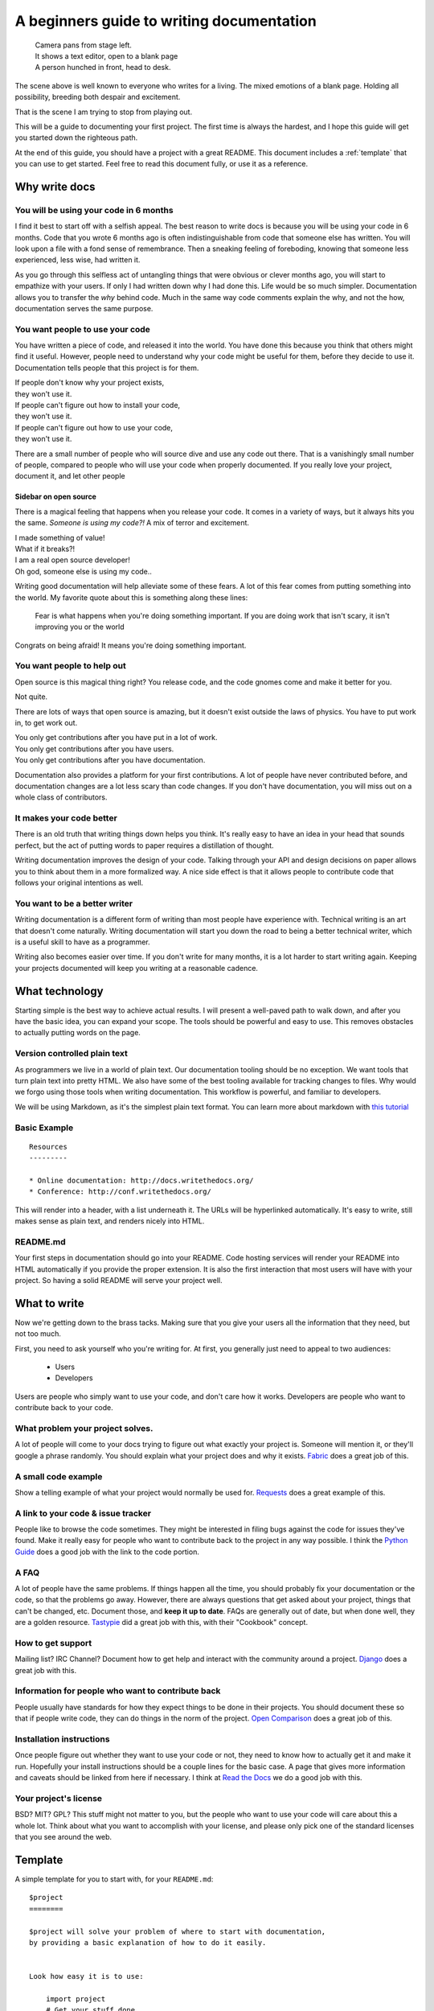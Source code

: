 A beginners guide to writing documentation
==========================================

	| Camera pans from stage left.
	| It shows a text editor, open to a blank page
	| A person hunched in front, head to desk.

The scene above is well known to everyone who writes for a living.
The mixed emotions of a blank page.
Holding all possibility, breeding both despair and excitement.

That is the scene I am trying to stop from playing out.

This will be a guide to documenting your first project.
The first time is always the hardest,
and I hope this guide will get you started down the righteous path.

At the end of this guide,
you should have a project with a great README.
This document includes a :ref:`template` that you can use to get started.
Feel free to read this document fully, 
or use it as a reference.

Why write docs
--------------

You will be using your code in 6 months
~~~~~~~~~~~~~~~~~~~~~~~~~~~~~~~~~~~~~~~

I find it best to start off with a selfish appeal.
The best reason to write docs is because you will be using your code in 6 months.
Code that you wrote 6 months ago is often indistinguishable from code that someone else has written.
You will look upon a file with a fond sense of remembrance.
Then a sneaking feeling of foreboding,
knowing that someone less experienced, less wise, had written it.

As you go through this selfless act of untangling things that were obvious or clever months ago, 
you will start to empathize with your users.
If only I had written down why I had done this.
Life would be so much simpler.
Documentation allows you to transfer the *why* behind code.
Much in the same way code comments explain the why,
and not the how,
documentation serves the same purpose.

You want people to use your code
~~~~~~~~~~~~~~~~~~~~~~~~~~~~~~~~

You have written a piece of code,
and released it into the world.
You have done this because you think that others might find it useful.
However,
people need to understand why your code might be useful for them,
before they decide to use it.
Documentation tells people that this project is for them.

| If people don't know why your project exists,
| they won't use it.
| If people can't figure out how to install your code,
| they won't use it.
| If people can't figure out how to use your code,
| they won't use it.

There are a small number of people who will source dive and use any code out there.
That is a vanishingly small number of people,
compared to people who will use your code when properly documented.
If you really love your project,
document it,
and let other people 

Sidebar on open source
``````````````````````

There is a magical feeling that happens when you release your code.
It comes in a variety of ways, but it always hits you the same.
*Someone is using my code?!*
A mix of terror and excitement.

| I made something of value!
| What if it breaks?!
| I am a real open source developer!
| Oh god, someone else is using my code..

Writing good documentation will help alleviate some of these fears.
A lot of this fear comes from putting something into the world.
My favorite quote about this is something along these lines:

	Fear is what happens when you're doing something important.
	If you are doing work that isn't scary,
	it isn't improving you or the world

Congrats on being afraid!
It means you're doing something important.
	
You want people to help out
~~~~~~~~~~~~~~~~~~~~~~~~~~~

Open source is this magical thing right?
You release code,
and the code gnomes come and make it better for you.

Not quite.

There are lots of ways that open source is amazing,
but it doesn't exist outside the laws of physics.
You have to put work in, 
to get work out.

| You only get contributions after you have put in a lot of work.
| You only get contributions after you have users.
| You only get contributions after you have documentation.

Documentation also provides a platform for your first contributions.
A lot of people have never contributed before,
and documentation changes are a lot less scary than code changes.
If you don't have documentation,
you will miss out on a whole class of contributors.


It makes your code better
~~~~~~~~~~~~~~~~~~~~~~~~~

There is an old truth that writing things down helps you think.
It's really easy to have an idea in your head that sounds perfect,
but the act of putting words to paper requires a distillation of thought.

Writing documentation improves the design of your code.
Talking through your API and design decisions on paper allows you to think about them in a more formalized way.
A nice side effect is that it allows people to contribute code that follows your original intentions as well.

You want to be a better writer
~~~~~~~~~~~~~~~~~~~~~~~~~~~~~~

Writing documentation is a different form of writing than most people have experience with.
Technical writing is an art that doesn't come naturally.
Writing documentation will start you down the road to being a better technical writer,
which is a useful skill to have as a programmer.

Writing also becomes easier over time.
If you don't write for many months,
it is a lot harder to start writing again.
Keeping your projects documented will keep you writing at a reasonable cadence.

What technology
---------------

Starting simple is the best way to achieve actual results.
I will present a well-paved path to walk down,
and after you have the basic idea, 
you can expand your scope.
The tools should be powerful and easy to use.
This removes obstacles to actually putting words on the page.

Version controlled plain text
~~~~~~~~~~~~~~~~~~~~~~~~~~~~~

As programmers we live in a world of plain text.
Our documentation tooling should be no exception.
We want tools that turn plain text into pretty HTML.
We also have some of the best tooling available for tracking changes to files.
Why would we forgo using those tools when writing documentation.
This workflow is powerful, and familiar to developers.

We will be using Markdown,
as it's the simplest plain text format.
You can learn more about markdown with `this tutorial`_ 

.. _this tutorial: http://www.markdowntutorial.com/

Basic Example
~~~~~~~~~~~~~

::

	Resources
	---------

	* Online documentation: http://docs.writethedocs.org/
	* Conference: http://conf.writethedocs.org/

This will render into a header,
with a list underneath it.
The URLs will be hyperlinked automatically.
It's easy to write,
still makes sense as plain text,
and renders nicely into HTML.

README.md
~~~~~~~~~

Your first steps in documentation should go into your README. 
Code hosting services will render your README into HTML automatically if you provide the proper extension.
It is also the first interaction that most users will have with your project.
So having a solid README will serve your project well.

What to write
-------------

Now we're getting down to the brass tacks.
Making sure that you give your users all the information that they need,
but not too much.

First, you need to ask yourself who you're writing for.
At first, 
you generally just need to appeal to two audiences:

	* Users
	* Developers

Users are people who simply want to use your code,
and don't care how it works.
Developers are people who want to contribute back to your code.

What problem your project solves.
~~~~~~~~~~~~~~~~~~~~~~~~~~~~~~~~~

A lot of people will come to your docs trying to figure out what exactly your project is. Someone will mention it, or they'll google a phrase randomly. You should explain what your project does and why it exists. Fabric_ does a great job of this.

.. _Fabric: http://docs.fabfile.org/en/1.3.4/index.html#about

A small code example
~~~~~~~~~~~~~~~~~~~~

Show a telling example of what your project would normally be used for. Requests_ does a great example of this.

.. _Requests: http://docs.python-requests.org/en/latest/index.html

A link to your code & issue tracker
~~~~~~~~~~~~~~~~~~~~~~~~~~~~~~~~~~~

People like to browse the code sometimes. They might be interested in filing bugs against the code for issues they've found. Make it really easy for people who want to contribute back to the project in any way possible. I think the `Python Guide`_ does a good job with the link to the code portion.

.. _Python Guide: http://docs.python-guide.org/en/latest/index.html

A FAQ
~~~~~

A lot of people have the same problems. If things happen all the time, you should probably fix your documentation or the code, so that the problems go away. However, there are always questions that get asked about your project, things that can't be changed, etc. Document those, and **keep it up to date**. FAQs are generally out of date, but when done well, they are a golden resource. Tastypie_ did a great job with this, with their "Cookbook" concept.

.. _Tastypie: http://django-tastypie.readthedocs.org/en/latest/cookbook.html

How to get support
~~~~~~~~~~~~~~~~~~

Mailing list? IRC Channel? Document how to get help and interact with the community around a project. Django_ does a great job with this.

.. _Django: https://docs.djangoproject.com/en/1.3/#getting-help



Information for people who want to contribute back
~~~~~~~~~~~~~~~~~~~~~~~~~~~~~~~~~~~~~~~~~~~~~~~~~~

People usually have standards for how they expect things to be done in their projects. You should document these so that if people write code, they can do things in the norm of the project. `Open Comparison`_ does a great job of this.

.. _Open Comparison: http://opencomparison.readthedocs.org/en/latest/contributing.html


Installation instructions
~~~~~~~~~~~~~~~~~~~~~~~~~

Once people figure out whether they want to use your code or not, they need to know how to actually get it and make it run. Hopefully your install instructions should be a couple lines for the basic case. A page that gives more information and caveats should be linked from here if necessary. I think at `Read the Docs`_ we do a good job with this.

.. _Read the Docs: http://read-the-docs.readthedocs.org/en/latest/install.html


Your project's license
~~~~~~~~~~~~~~~~~~~~~~~

BSD? MIT? GPL? This stuff might not matter to you, but the people who want to use your code will care about this a whole lot. Think about what you want to accomplish with your license, and please only pick one of the standard licenses that you see around the web.

.. _template:

Template
--------

A simple template for you to start with, for your ``README.md``::

	$project
	========

	$project will solve your problem of where to start with documentation,
	by providing a basic explanation of how to do it easily.


	Look how easy it is to use:

	    import project
	    # Get your stuff done
	    project.do_stuff()

	Features
	--------

	- Be awesome
	- Make things faster


	Installation
	------------

	Install $project by running:

	    install project


	Contribute
	----------

	- Issue Tracker: github.com/$project/$project/issues
	- Source Code: github.com/$project/$project

	Support
	-------

	If you are having issues, please let us know. 
	We have a mailing list located at: project@google-groups.com

	License
	-------

	The project is licensed under the BSD license.

